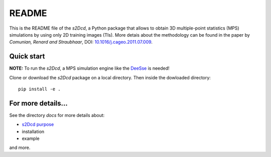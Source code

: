 README
==============

This is the README file of the `s2Dcd`, a Python package that allows
to obtain 3D multiple-point statistics (MPS) simulations by using only
2D training images (TIs).  More detais about the methodology can be
found in the paper by *Comunian, Renard and Straubhaar*, DOI:
`10.1016/j.cageo.2011.07.009
<http://dx.doi.org/10.1016/j.cageo.2011.07.009>`_.

Quick start
*****************

**NOTE:** To run the `s2Dcd`, a MPS simulation engine like the `DeeSse
<http://www.randlab.org/research/deesse/>`_ is needed!

Clone or download the `s2Dcd` package on a local directory.
Then inside the dowloaded directory::

  pip install -e .

For more details...
********************************

See the directory `docs` for more details about:

* `s2Dcd purpose <https://github.com/randlab/s2Dcd/blob/master/docs/purpose.rst>`_
* installation
* example

and more.





